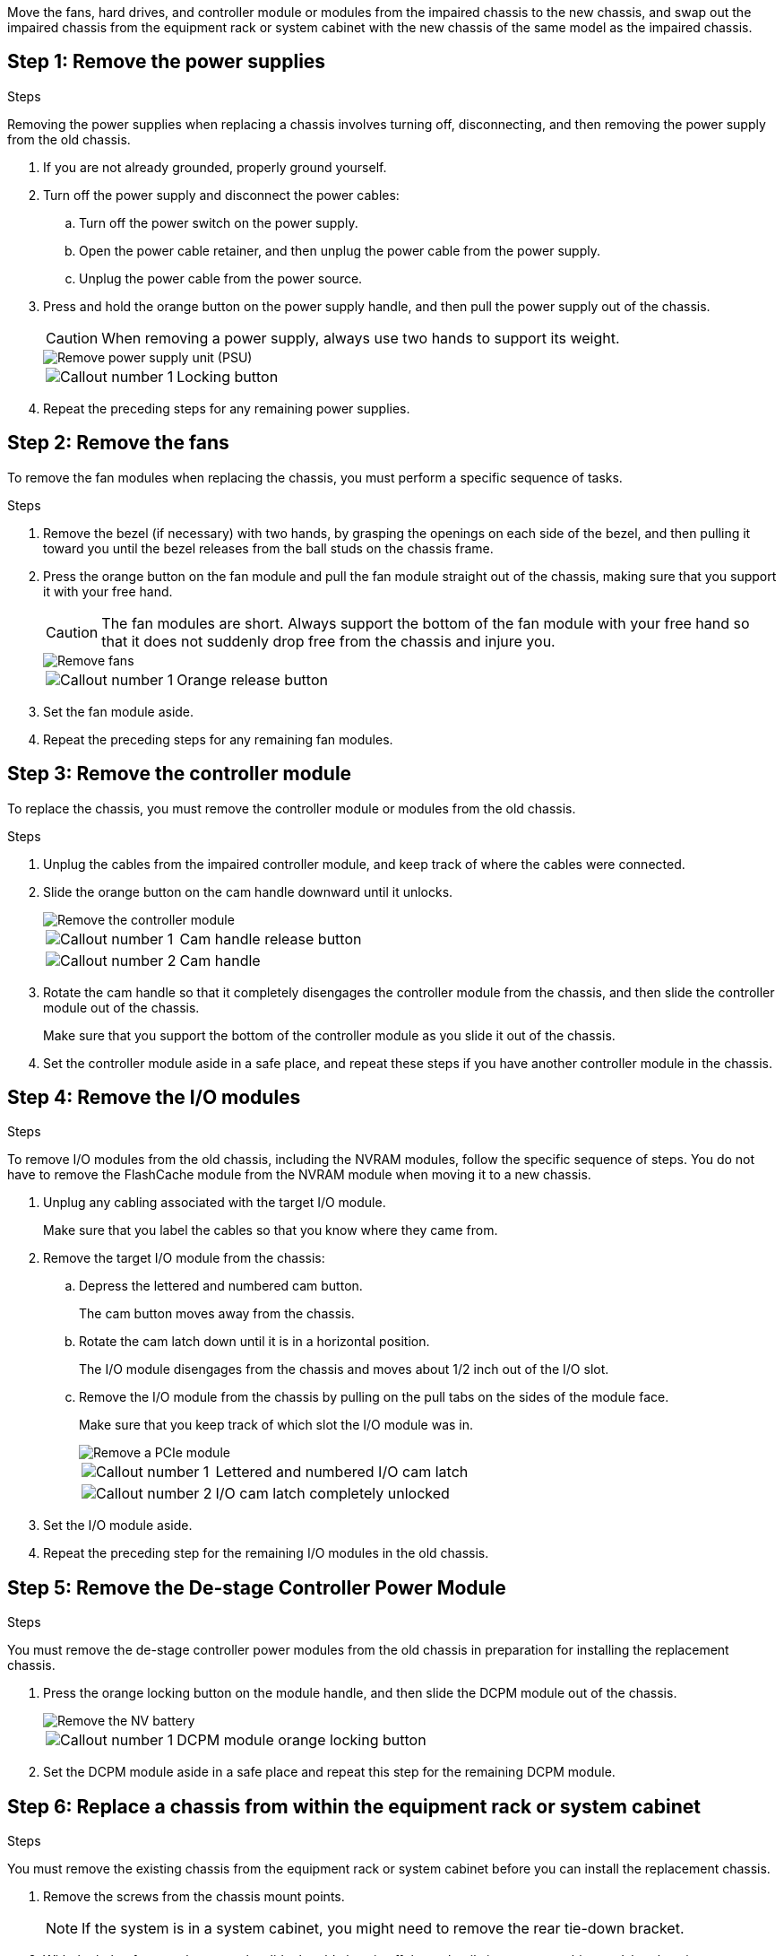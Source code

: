Move the fans, hard drives, and controller module or modules from the impaired chassis to the new chassis, and swap out the impaired chassis from the equipment rack or system cabinet with the new chassis of the same model as the impaired chassis.

== Step 1: Remove the power supplies

.Steps

Removing the power supplies when replacing a chassis involves turning off, disconnecting, and then removing the power supply from the old chassis.

. If you are not already grounded, properly ground yourself.
. Turn off the power supply and disconnect the power cables:
 .. Turn off the power switch on the power supply.
 .. Open the power cable retainer, and then unplug the power cable from the power supply.
 .. Unplug the power cable from the power source.
. Press and hold the orange button on the power supply handle, and then pull the power supply out of the chassis.
+
CAUTION: When removing a power supply, always use two hands to support its weight.
+
image::../media/drw_9000_remove_install_psu_module.gif[Remove power supply unit (PSU)]
+

[cols="1,3"]
|===
a|
image:../media/icon_round_01.png[Callout number 1]
a|
Locking button
|===

. Repeat the preceding steps for any remaining power supplies.

== Step 2: Remove the fans

To remove the fan modules when replacing the chassis, you must perform a specific sequence of tasks.

.Steps

. Remove the bezel (if necessary) with two hands, by grasping the openings on each side of the bezel, and then pulling it toward you until the bezel releases from the ball studs on the chassis frame.
. Press the orange button on the fan module and pull the fan module straight out of the chassis, making sure that you support it with your free hand.
+
CAUTION: The fan modules are short. Always support the bottom of the fan module with your free hand so that it does not suddenly drop free from the chassis and injure you.
+
image::../media/drw_9000_remove_install_fan.png[Remove fans]
+

[cols="1,3"]
|===
a|
image:../media/icon_round_01.png[Callout number 1]
a|
Orange release button
|===

. Set the fan module aside.
. Repeat the preceding steps for any remaining fan modules.

== Step 3: Remove the controller module

To replace the chassis, you must remove the controller module or modules from the old chassis.

.Steps

. Unplug the cables from the impaired controller module, and keep track of where the cables were connected.
. Slide the orange button on the cam handle downward until it unlocks.
+
image::../media/drw_9000_remove_pcm.png[Remove the controller module]
+

[cols="1,3"]
|===
a|
image:../media/icon_round_01.png[Callout number 1]
a|
Cam handle release button
a|
image:../media/icon_round_02.png[Callout number 2]
a|
Cam handle
|===

. Rotate the cam handle so that it completely disengages the controller module from the chassis, and then slide the controller module out of the chassis.
+
Make sure that you support the bottom of the controller module as you slide it out of the chassis.

. Set the controller module aside in a safe place, and repeat these steps if you have another controller module in the chassis.

== Step 4: Remove the I/O modules

.Steps

To remove I/O modules from the old chassis, including the NVRAM modules, follow the specific sequence of steps. You do not have to remove the FlashCache module from the NVRAM module when moving it to a new chassis.

. Unplug any cabling associated with the target I/O module.
+
Make sure that you label the cables so that you know where they came from.

. Remove the target I/O module from the chassis:
 .. Depress the lettered and numbered cam button.
+
The cam button moves away from the chassis.

 .. Rotate the cam latch down until it is in a horizontal position.
+
The I/O module disengages from the chassis and moves about 1/2 inch out of the I/O slot.

 .. Remove the I/O module from the chassis by pulling on the pull tabs on the sides of the module face.
+
Make sure that you keep track of which slot the I/O module was in.
+
image::../media/drw_9000_remove_pcie_module.png[Remove a PCIe module]
+

[cols="1,3"]
|===
a|
image:../media/icon_round_01.png[Callout number 1]
a|
Lettered and numbered I/O cam latch
a|
image:../media/icon_round_02.png[Callout number 2]
a|
I/O cam latch completely unlocked
|===
. Set the I/O module aside.
. Repeat the preceding step for the remaining I/O modules in the old chassis.

== Step 5: Remove the De-stage Controller Power Module

.Steps

You must remove the de-stage controller power modules from the old chassis in preparation for installing the replacement chassis.

. Press the orange locking button on the module handle, and then slide the DCPM module out of the chassis.
+
image::../media/drw_9000_remove_nv_battery.png[Remove the NV battery]
+

[cols="1,3"]
|===
a|
image:../media/icon_round_01.png[Callout number 1]
a|
DCPM module orange locking button
|===

. Set the DCPM module aside in a safe place and repeat this step for the remaining DCPM module.

== Step 6: Replace a chassis from within the equipment rack or system cabinet

.Steps

You must remove the existing chassis from the equipment rack or system cabinet before you can install the replacement chassis.

. Remove the screws from the chassis mount points.
+
NOTE: If the system is in a system cabinet, you might need to remove the rear tie-down bracket.

. With the help of two or three people, slide the old chassis off the rack rails in a system cabinet or _L_ brackets in an equipment rack, and then set it aside.
. If you are not already grounded, properly ground yourself.
. Using two or three people, install the replacement chassis into the equipment rack or system cabinet by guiding the chassis onto the rack rails in a system cabinet or _L_ brackets in an equipment rack.
. Slide the chassis all the way into the equipment rack or system cabinet.
. Secure the front of the chassis to the equipment rack or system cabinet, using the screws you removed from the old chassis.
. Secure the rear of the chassis to the equipment rack or system cabinet.
. If you are using the cable management brackets, remove them from the old chassis, and then install them on the replacement chassis.
. If you have not already done so, install the bezel.

== Step 7: Move the USB LED module to the new chassis

.Steps

Once the new chassis is installed into the rack or cabinet, you must move the USB LED module from the old chassis to the new chassis.

. Locate the USB LED module on the front of the old chassis, directly under the power supply bays.
. Press the black locking button on the right side of the module to release the module from the chassis, and then slide it out of the old chassis.
. Align the edges of the module with the USB LED bay at the bottom-front of the replacement chassis, and gently push the module all the way into the chassis until it clicks into place.

== Step 8: Install the de-stage controller power module when replacing the chassis

.Steps

Once the replacement chassis is installed into the rack or system cabinet, you must reinstall the de-stage controller power modules into it.

. Align the end of the DCPM module with the chassis opening, and then gently slide it into the chassis until it clicks into place.
+
NOTE: The module and slot are keyed. Do not force the module into the opening. If the module does not go in easily, realign the module and slide it into the chassis.

. Repeat this step for the remaining DCPM module.

== Step 9: Install fans into the chassis

.Steps

To install the fan modules when replacing the chassis, you must perform a specific sequence of tasks.

. Align the edges of the replacement fan module with the opening in the chassis, and then slide it into the chassis until it snaps into place.
+
When inserted into a live system, the amber Attention LED flashes four times when the fan module is successfully inserted into the chassis.

. Repeat these steps for the remaining fan modules.
. Align the bezel with the ball studs, and then gently push the bezel onto the ball studs.

== Step 10: Install I/O modules

.Steps

To install I/O modules, including the NVRAM/FlashCache modules from the old chassis, follow the specific sequence of steps.

You must have the chassis installed so that you can install the I/O modules into the corresponding slots in the new chassis.

. After the replacement chassis is installed in the rack or cabinet, install the I/O modules into their corresponding slots in the replacement chassis by gently sliding the I/O module into the slot until the lettered and numbered I/O cam latch begins to engage, and then push the I/O cam latch all the way up to lock the module in place.
. Recable the I/O module, as needed.
. Repeat the preceding step for the remaining I/O modules that you set aside.
+
NOTE: If the old chassis has blank I/O panels, move them to the replacement chassis at this time.

== Step 11: Install the power supplies

.Steps

Installing the power supplies when replacing a chassis involves installing the power supplies into the replacement chassis, and connecting to the power source.

. Using both hands, support and align the edges of the power supply with the opening in the system chassis, and then gently push the power supply into the chassis until it locks into place.
+
The power supplies are keyed and can only be installed one way.
+
NOTE: Do not use excessive force when sliding the power supply into the system. You can damage the connector.

. Reconnect the power cable and secure it to the power supply using the power cable locking mechanism.
+
NOTE: Only connect the power cable to the power supply. Do not connect the power cable to a power source at this time.

. Repeat the preceding steps for any remaining power supplies.

== Step 12: Install the controller

.Steps

After you install the controller module and any other components into the new chassis, boot it.

. Align the end of the controller module with the opening in the chassis, and then gently push the controller module halfway into the system.
+
NOTE: Do not completely insert the controller module in the chassis until instructed to do so.

. Recable the console to the controller module, and then reconnect the management port.
. Connect the power supplies to different power sources, and then turn them on.
. With the cam handle in the open position, slide the controller module into the chassis and firmly push the controller module in until it meets the midplane and is fully seated, and then close the cam handle until it clicks into the locked position.
+
NOTE: Do not use excessive force when sliding the controller module into the chassis; you might damage the connectors.
+
The controller module begins to boot as soon as it is fully seated in the chassis.

. Repeat the preceding steps to install the second controller into the new chassis.
. Boot each node to Maintenance mode:
 .. As each node starts the booting, press `Ctrl-C` to interrupt the boot process when you see the message `Press Ctrl-C for Boot Menu`.
+
NOTE: If you miss the prompt and the controller modules boot to ONTAP, enter `halt`, and then at the LOADER prompt enter `boot_ontap`, press `Ctrl-C` when prompted, and then repeat this step.

 .. From the boot menu, select the option for Maintenance mode.
